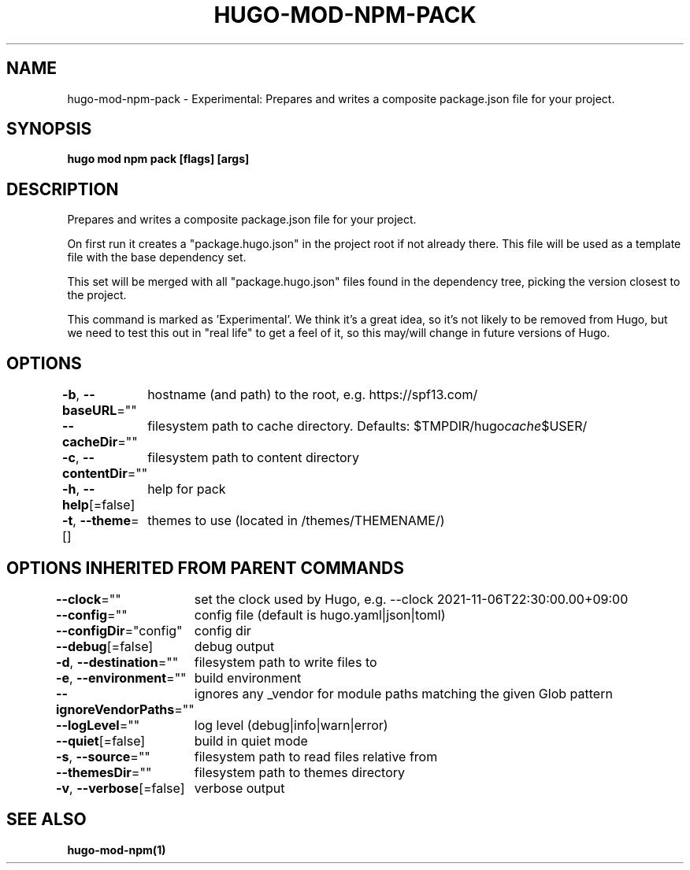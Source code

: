 .nh
.TH "HUGO-MOD-NPM-PACK" "1" "Jul 2023" "Hugo 0.115.4" "Hugo Manual"

.SH NAME
.PP
hugo-mod-npm-pack - Experimental: Prepares and writes a composite package.json file for your project.


.SH SYNOPSIS
.PP
\fBhugo mod npm pack [flags] [args]\fP


.SH DESCRIPTION
.PP
Prepares and writes a composite package.json file for your project.

.PP
On first run it creates a "package.hugo.json" in the project root if not already there. This file will be used as a template file
with the base dependency set.

.PP
This set will be merged with all "package.hugo.json" files found in the dependency tree, picking the version closest to the project.

.PP
This command is marked as 'Experimental'. We think it's a great idea, so it's not likely to be
removed from Hugo, but we need to test this out in "real life" to get a feel of it,
so this may/will change in future versions of Hugo.


.SH OPTIONS
.PP
\fB-b\fP, \fB--baseURL\fP=""
	hostname (and path) to the root, e.g. https://spf13.com/

.PP
\fB--cacheDir\fP=""
	filesystem path to cache directory. Defaults: $TMPDIR/hugo\fIcache\fP$USER/

.PP
\fB-c\fP, \fB--contentDir\fP=""
	filesystem path to content directory

.PP
\fB-h\fP, \fB--help\fP[=false]
	help for pack

.PP
\fB-t\fP, \fB--theme\fP=[]
	themes to use (located in /themes/THEMENAME/)


.SH OPTIONS INHERITED FROM PARENT COMMANDS
.PP
\fB--clock\fP=""
	set the clock used by Hugo, e.g. --clock 2021-11-06T22:30:00.00+09:00

.PP
\fB--config\fP=""
	config file (default is hugo.yaml|json|toml)

.PP
\fB--configDir\fP="config"
	config dir

.PP
\fB--debug\fP[=false]
	debug output

.PP
\fB-d\fP, \fB--destination\fP=""
	filesystem path to write files to

.PP
\fB-e\fP, \fB--environment\fP=""
	build environment

.PP
\fB--ignoreVendorPaths\fP=""
	ignores any _vendor for module paths matching the given Glob pattern

.PP
\fB--logLevel\fP=""
	log level (debug|info|warn|error)

.PP
\fB--quiet\fP[=false]
	build in quiet mode

.PP
\fB-s\fP, \fB--source\fP=""
	filesystem path to read files relative from

.PP
\fB--themesDir\fP=""
	filesystem path to themes directory

.PP
\fB-v\fP, \fB--verbose\fP[=false]
	verbose output


.SH SEE ALSO
.PP
\fBhugo-mod-npm(1)\fP
